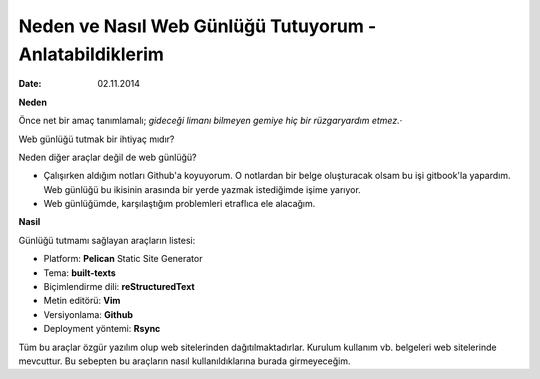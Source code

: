 ========================================================
Neden ve Nasıl Web Günlüğü Tutuyorum - Anlatabildiklerim
========================================================

:date: 02.11.2014

**Neden**

Önce net bir amaç tanımlamalı; *gideceği limanı bilmeyen gemiye hiç bir
rüzgaryardım etmez.*\ ·

Web günlüğü tutmak bir ihtiyaç mıdır?

Neden diğer araçlar değil de web günlüğü?

-  Çalışırken aldığım notları Github'a koyuyorum. O notlardan bir belge
   oluşturacak olsam bu işi gitbook'la yapardım. Web günlüğü bu ikisinin
   arasında bir yerde yazmak istediğimde işime yarıyor.
-  Web günlüğümde, karşılaştığım problemleri etraflıca ele alacağım.

**Nasil**

Günlüğü tutmamı sağlayan araçların listesi:

-  Platform: **Pelican** Static Site Generator
-  Tema: **built-texts**
-  Biçimlendirme dili: **reStructuredText**
-  Metin editörü: **Vim**
-  Versiyonlama: **Github**
-  Deployment yöntemi: **Rsync**

Tüm bu araçlar özgür yazılım olup web sitelerinden dağıtılmaktadırlar.
Kurulum kullanım vb. belgeleri web sitelerinde mevcuttur. Bu sebepten bu
araçların nasıl kullanıldıklarına burada girmeyeceğim.
